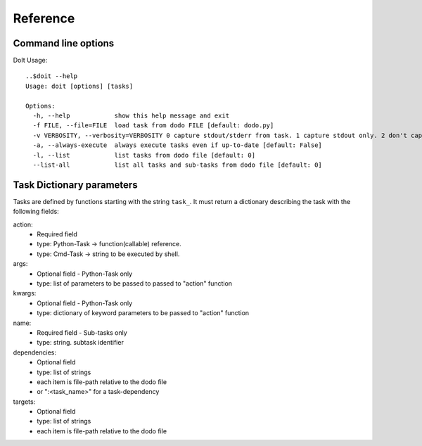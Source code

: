 ===============
Reference
===============


Command line options
--------------------

DoIt Usage::

  ..$doit --help
  Usage: doit [options] [tasks]

  Options:
    -h, --help            show this help message and exit
    -f FILE, --file=FILE  load task from dodo FILE [default: dodo.py]
    -v VERBOSITY, --verbosity=VERBOSITY 0 capture stdout/stderr from task. 1 capture stdout only. 2 don't capture anything. [default: 0]
    -a, --always-execute  always execute tasks even if up-to-date [default: False]
    -l, --list            list tasks from dodo file [default: 0]
    --list-all            list all tasks and sub-tasks from dodo file [default: 0]



Task Dictionary parameters
--------------------------

Tasks are defined by functions starting with the string ``task_``. It must return a dictionary describing the task with the following fields:

action:
  - Required field
  - type: Python-Task -> function(callable) reference. 
  - type: Cmd-Task -> string to be executed by shell.

args:
  - Optional field - Python-Task only
  - type: list of parameters to be passed to passed to "action" function

kwargs:
  - Optional field - Python-Task only
  - type: dictionary of keyword parameters to be passed to "action" function

name:
  - Required field - Sub-tasks only
  - type: string. subtask identifier 

dependencies:
  - Optional field
  - type: list of strings
  - each item is file-path relative to the dodo file
  - or ":<task_name>" for a task-dependency

targets:
  - Optional field
  - type: list of strings
  - each item is file-path relative to the dodo file


